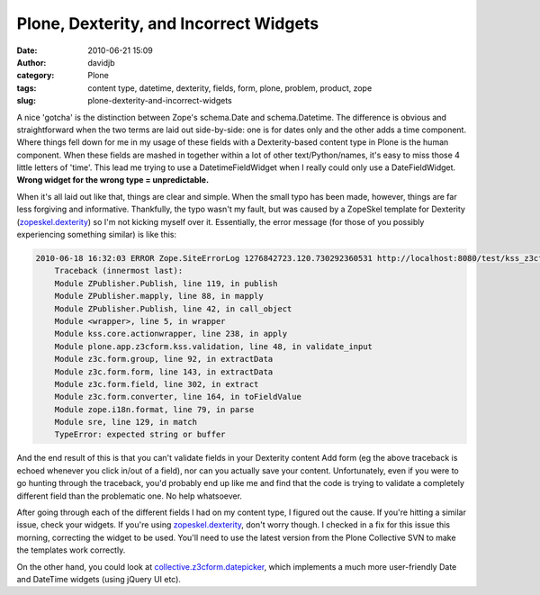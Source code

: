 Plone, Dexterity, and Incorrect Widgets
#######################################
:date: 2010-06-21 15:09
:author: davidjb
:category: Plone 
:tags: content type, datetime, dexterity, fields, form, plone, problem, product, zope
:slug: plone-dexterity-and-incorrect-widgets

A nice 'gotcha' is the distinction between Zope's schema.Date and
schema.Datetime. The difference is obvious and straightforward when the
two terms are laid out side-by-side: one is for dates only and the other
adds a time component. Where things fell down for me in my usage of
these fields with a Dexterity-based content type in Plone is the human
component. When these fields are mashed in together within a lot of
other text/Python/names, it's easy to miss those 4 little letters of
'time'. This lead me trying to use a DatetimeFieldWidget when I really
could only use a DateFieldWidget. **Wrong widget for the wrong type =
unpredictable.**

When it's all laid out like that, things are clear and simple. When the
small typo has been made, however, things are far less forgiving and
informative. Thankfully, the typo wasn't my fault, but was caused by a
ZopeSkel template for Dexterity (`zopeskel.dexterity`_) so I'm not
kicking myself over it. Essentially, the error message (for those of you
possibly experiencing something similar) is like this:

.. code:: pytb
    
    2010-06-18 16:32:03 ERROR Zope.SiteErrorLog 1276842723.120.730292360531 http://localhost:8080/test/kss_z3cform_inline_validation/validate_input
        Traceback (innermost last):
        Module ZPublisher.Publish, line 119, in publish
        Module ZPublisher.mapply, line 88, in mapply
        Module ZPublisher.Publish, line 42, in call_object
        Module <wrapper>, line 5, in wrapper
        Module kss.core.actionwrapper, line 238, in apply
        Module plone.app.z3cform.kss.validation, line 48, in validate_input
        Module z3c.form.group, line 92, in extractData
        Module z3c.form.form, line 143, in extractData
        Module z3c.form.field, line 302, in extract
        Module z3c.form.converter, line 164, in toFieldValue
        Module zope.i18n.format, line 79, in parse
        Module sre, line 129, in match
        TypeError: expected string or buffer

And the end result of this is that you can't validate fields in your
Dexterity content Add form (eg the above traceback is echoed whenever
you click in/out of a field), nor can you actually save your content.
Unfortunately, even if you were to go hunting through the traceback,
you'd probably end up like me and find that the code is trying to
validate a completely different field than the problematic one. No help
whatsoever.

After going through each of the different fields I had on my content
type, I figured out the cause. If you're hitting a similar issue, check
your widgets. If you're using `zopeskel.dexterity`_, don't worry though.
I checked in a fix for this issue this morning, correcting the widget to
be used. You'll need to use the latest version from the Plone Collective
SVN to make the templates work correctly.

On the other hand, you could look at `collective.z3cform.datepicker`_,
which implements a much more user-friendly Date and DateTime widgets
(using jQuery UI etc).

.. _zopeskel.dexterity: http://pypi.python.org/pypi/zopeskel.dexterity
.. _collective.z3cform.datepicker: http://pypi.python.org/pypi/collective.z3cform.datepicker
